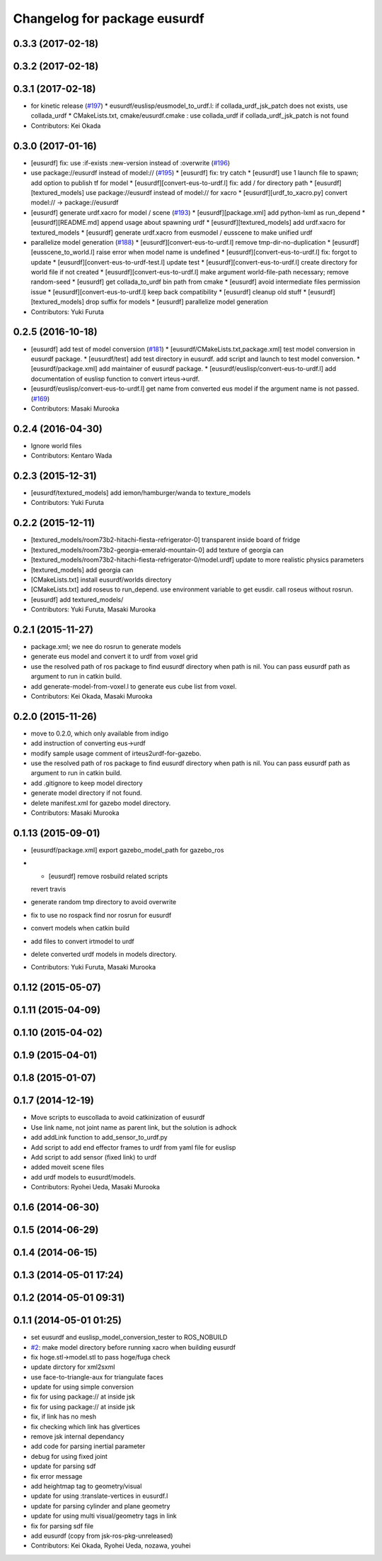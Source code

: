 ^^^^^^^^^^^^^^^^^^^^^^^^^^^^^
Changelog for package eusurdf
^^^^^^^^^^^^^^^^^^^^^^^^^^^^^

0.3.3 (2017-02-18)
------------------

0.3.2 (2017-02-18)
------------------

0.3.1 (2017-02-18)
------------------
* for kinetic release (`#197 <https://github.com/jsk-ros-pkg/jsk_model_tools/pull/197>`_)
  * eusurdf/euslisp/eusmodel_to_urdf.l: if collada_urdf_jsk_patch does not exists, use collada_urdf
  * CMakeLists.txt, cmake/eusurdf.cmake : use collada_urdf if collada_urdf_jsk_patch is not found
* Contributors: Kei Okada

0.3.0 (2017-01-16)
------------------
* [eusurdf] fix: use :if-exists :new-version instead of :overwrite  (`#196  <https://github.com/jsk-ros-pkg/jsk_model_tools/pull/196>`_)

* use package://eusurdf instead of model:// (`#195  <https://github.com/jsk-ros-pkg/jsk_model_tools/pull/195>`_)
  * [eusurdf] fix: try catch
  * [eusurdf] use 1 launch file to spawn; add option to publish tf for model
  * [eusurdf][convert-eus-to-urdf.l] fix: add / for directory path
  * [eusurdf][textured_models] use package://eusurdf instead of model:// for xacro
  * [eusurdf][urdf_to_xacro.py] convert model:// -> package://eusurdf

* [eusurdf] generate urdf.xacro for model / scene (`#193  <https://github.com/jsk-ros-pkg/jsk_model_tools/pull/193>`_)
  * [eusurdf][package.xml] add python-lxml as run_depend
  * [eusurdf][README.md] append usage about spawning urdf
  * [eusurdf][textured_models] add urdf.xacro for textured_models
  * [eusurdf] generate urdf.xacro from eusmodel / eusscene to make unified urdf

* parallelize model generation (`#188  <https://github.com/jsk-ros-pkg/jsk_model_tools/pull/188>`_)
  * [eusurdf][convert-eus-to-urdf.l] remove tmp-dir-no-duplication
  * [eusurdf][eusscene_to_world.l] raise error when model name is undefined
  * [eusurdf][convert-eus-to-urdf.l] fix: forgot to update
  * [eusurdf][convert-eus-to-urdf-test.l] update test
  * [eusurdf][convert-eus-to-urdf.l] create directory for world file if not created
  * [eusurdf][convert-eus-to-urdf.l] make argument world-file-path necessary; remove random-seed
  * [eusurdf] get collada_to_urdf bin path from cmake
  * [eusurdf] avoid intermediate files permission issue
  * [eusurdf][convert-eus-to-urdf.l] keep back compatibility
  * [eusurdf] cleanup old stuff
  * [eusurdf][textured_models] drop suffix for models
  * [eusurdf] parallelize model generation

* Contributors: Yuki Furuta

0.2.5 (2016-10-18)
------------------
* [eusurdf] add test of model conversion (`#181  <https://github.com/jsk-ros-pkg/jsk_model_tools/pull/181>`_)
  * [eusurdf/CMakeLists.txt,package.xml] test model conversion in eusurdf package.
  * [eusurdf/test] add test directory in eusurdf. add script and launch to test model conversion.
  * [eusurdf/package.xml] add maintainer of eusurdf package.
  * [eusurdf/euslisp/convert-eus-to-urdf.l] add documentation of euslisp function to convert irteus->urdf.

* [eusurdf/euslisp/convert-eus-to-urdf.l] get name from converted eus model if the argument name is not passed. (`#169  <https://github.com/jsk-ros-pkg/jsk_model_tools/pull/169>`_)

* Contributors: Masaki Murooka

0.2.4 (2016-04-30)
------------------
* Ignore world files
* Contributors: Kentaro Wada

0.2.3 (2015-12-31)
------------------
* [eusurdf/textured_models] add iemon/hamburger/wanda to texture_models
* Contributors: Yuki Furuta

0.2.2 (2015-12-11)
------------------
* [textured_models/room73b2-hitachi-fiesta-refrigerator-0] transparent inside board of fridge
* [textured_models/room73b2-georgia-emerald-mountain-0] add texture of georgia can
* [textured_models/room73b2-hitachi-fiesta-refrigerator-0/model.urdf] update to more realistic physics parameters
* [textured_models] add georgia can
* [CMakeLists.txt] install eusurdf/worlds directory
* [CMakeLists.txt] add roseus to run_depend. use environment variable to get eusdir. call roseus without rosrun.
* [eusurdf] add textured_models/
* Contributors: Yuki Furuta, Masaki Murooka

0.2.1 (2015-11-27)
------------------
* package.xml; we nee do rosrun to generate models
* generate eus model and convert it to urdf from voxel grid
* use the resolved path of ros package to find eusurdf directory when path is nil. You can pass eusurdf path as argument to run in catkin build.
* add generate-model-from-voxel.l to generate eus cube list from voxel.
* Contributors: Kei Okada, Masaki Murooka

0.2.0 (2015-11-26)
------------------
* move to 0.2.0, which only available from indigo

* add instruction of converting eus->urdf
* modify sample usage comment of irteus2urdf-for-gazebo.
* use the resolved path of ros package to find eusurdf directory when path is nil. You can pass eusurdf path as argument to run in catkin build.
* add .gitignore to keep model directory
* generate model directory if not found.
* delete manifest.xml for gazebo model directory.
* Contributors: Masaki Murooka

0.1.13 (2015-09-01)
-------------------
* [eusurdf/package.xml] export gazebo_model_path for gazebo_ros
* - [eusurdf] remove rosbuild related scripts
  revert travis
* generate random tmp directory to avoid overwrite
* fix to use no rospack find nor rosrun for eusurdf
* convert models when catkin build
* add files to convert irtmodel to urdf
* delete converted urdf models in models directory.
* Contributors: Yuki Furuta, Masaki Murooka

0.1.12 (2015-05-07)
-------------------

0.1.11 (2015-04-09)
-------------------

0.1.10 (2015-04-02)
-------------------

0.1.9 (2015-04-01)
------------------

0.1.8 (2015-01-07)
------------------

0.1.7 (2014-12-19)
------------------
* Move scripts to euscollada to avoid catkinization of eusurdf
* Use link name, not joint name as parent link, but the solution is adhock
* add addLink function to add_sensor_to_urdf.py
* Add script to add end effector frames to urdf from yaml file for euslisp
* Add script to add sensor (fixed link) to urdf
* added moveit scene files
* add urdf models to eusurdf/models.
* Contributors: Ryohei Ueda, Masaki Murooka

0.1.6 (2014-06-30)
------------------

0.1.5 (2014-06-29)
------------------

0.1.4 (2014-06-15)
------------------

0.1.3 (2014-05-01 17:24)
------------------------

0.1.2 (2014-05-01 09:31)
------------------------

0.1.1 (2014-05-01 01:25)
------------------------
* set eusurdf and euslisp_model_conversion_tester to ROS_NOBUILD
* `#2 <https://github.com/jsk-ros-pkg/jsk_model_tools/issues/2>`_: make model directory before running xacro when building eusurdf
* fix hoge.stl->model.stl to pass hoge/fuga check
* update dirctory for xml2sxml
* use face-to-triangle-aux for triangulate faces
* update for using simple conversion
* fix for using package:// at inside jsk
* fix for using package:// at inside jsk
* fix, if link has no mesh
* fix checking which link has glvertices
* remove jsk internal dependancy
* add code for parsing inertial parameter
* debug for using fixed joint
* update for parsing sdf
* fix error message
* add heightmap tag to geometry/visual
* update for using :translate-vertices in eusurdf.l
* update for parsing cylinder and plane geometry
* update for using multi visual/geometry tags in link
* fix for parsing sdf file
* add eusurdf (copy from jsk-ros-pkg-unreleased)
* Contributors: Kei Okada, Ryohei Ueda, nozawa, youhei
